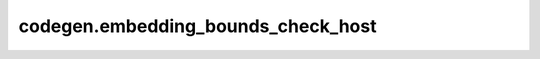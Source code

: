 codegen.embedding_bounds_check_host
===================================

.. doxygenfile:: codegen/embedding_bounds_check_host.cpp
